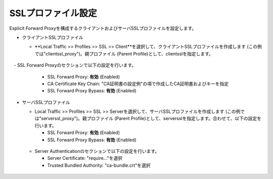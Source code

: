 SSLプロファイル設定
===========================

Explicit Forward Proxyを構成するクライアントおよびサーバSSLプロファイルを設定します。

- クライアントSSLプロファイル

  - **Local Traffic >> Profiles >> SSL >> Client**を選択して、クライアントSSLプロファイルを作成します (この例では"clientssl_proxy")。親プロファイル (Parent Profile)として、clientsslを指定します。
  
  .. figure:: images/mod3-2-1.png
     :scale: 80%
     :align: center

　- SSL Forward Proxyのセクションで以下の設定を行います。

    - SSL Forward Proxy: **有効** (Enabled)
    - CA Certificate Key Chain: "CA証明書の設定例"の項で作成したCA証明書およびキーを指定
    - SSL Forward Proxy Bypass: **有効** (Enabled)

  .. figure:: images/mod3-2-2.png
     :scale: 80%
     :align: center
  

- サーバSSLプロファイル

  - Local Traffic >> Profiles >> SSL >> Serverを選択して、サーバSSLプロファイルを作成します (この例では"serverssl_proxy")。親プロファイル (Parent Profile)として、serversslを指定します。合わせて、以下の設定を行います。
    
    - SSL Forward Proxy: **有効** (Enabled)
    - SSL Forward Proxy Bypass: **有効** (Enabled)

  .. figure:: images/mod3-2-3.png
     :scale: 80%
     :align: center
  
  - Server Authenticationのセクションで以下の設定を行います。
    
    - Server Certificate: "require..."を選択
    - Trusted Bundled Authority: "ca-bundle.crt"を選択

  .. figure:: images/mod3-2-4.png
     :scale: 80%
     :align: center


